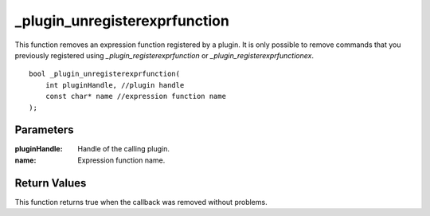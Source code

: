 ==============================
_plugin_unregisterexprfunction
==============================
This function removes an expression function registered by a plugin. It is only possible to remove commands that you previously registered using `_plugin_registerexprfunction` or `_plugin_registerexprfunctionex`.

::

    bool _plugin_unregisterexprfunction( 
        int pluginHandle, //plugin handle
        const char* name //expression function name
    ); 

----------
Parameters
----------

:pluginHandle: Handle of the calling plugin. 
:name: Expression function name.

-------------
Return Values
-------------
This function returns true when the callback was removed without problems.

